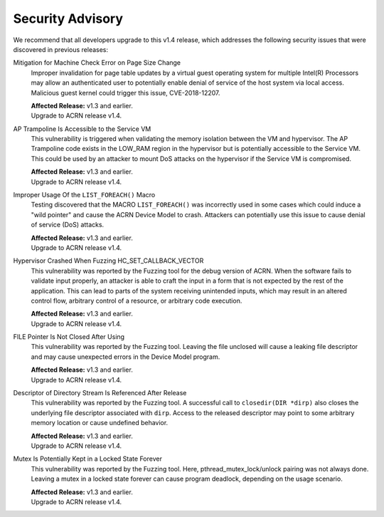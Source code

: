 .. _asa:

Security Advisory
*****************

We recommend that all developers upgrade to this v1.4 release, which addresses the following security
issues that were discovered in previous releases:

Mitigation for Machine Check Error on Page Size Change
   Improper invalidation for page table updates by a virtual guest operating system for multiple Intel(R) Processors may allow an authenticated user to potentially enable denial of service of the host system via local access. Malicious guest kernel could trigger this issue, CVE-2018-12207.

   | **Affected Release:** v1.3 and earlier.
   | Upgrade to ACRN release v1.4.

AP Trampoline Is Accessible to the Service VM
   This vulnerability is triggered when validating the memory isolation between the VM and hypervisor. The AP Trampoline code exists in the LOW_RAM region in the hypervisor but is
   potentially accessible to the Service VM. This could be used by an attacker to mount DoS
   attacks on the hypervisor if the Service VM is compromised.

   | **Affected Release:** v1.3 and earlier.
   | Upgrade to ACRN release v1.4.

Improper Usage Of the ``LIST_FOREACH()`` Macro
   Testing discovered that the MACRO ``LIST_FOREACH()`` was incorrectly used in some cases
   which could induce a "wild pointer" and cause the ACRN Device Model to crash. Attackers
   can potentially use this issue to cause denial of service (DoS) attacks.

   | **Affected Release:** v1.3 and earlier.
   | Upgrade to ACRN release v1.4.

Hypervisor Crashed When Fuzzing HC_SET_CALLBACK_VECTOR
   This vulnerability was reported by the Fuzzing tool for the debug version of ACRN. When the software fails
   to validate input properly, an attacker is able to craft the input in a form that is
   not expected by the rest of the application. This can lead to parts of the system
   receiving unintended inputs, which may result in an altered control flow, arbitrary control
   of a resource, or arbitrary code execution.

   | **Affected Release:** v1.3 and earlier.
   | Upgrade to ACRN release v1.4.

FILE Pointer Is Not Closed After Using
   This vulnerability was reported by the Fuzzing tool. Leaving the file unclosed will cause a
   leaking file descriptor and may cause unexpected errors in the Device Model program.

   | **Affected Release:** v1.3 and earlier.
   | Upgrade to ACRN release v1.4.

Descriptor of Directory Stream Is Referenced After Release
   This vulnerability was reported by the Fuzzing tool. A successful call to ``closedir(DIR *dirp)``
   also closes the underlying file descriptor associated with ``dirp``. Access to the released
   descriptor may point to some arbitrary memory location or cause undefined behavior.

   | **Affected Release:** v1.3 and earlier.
   | Upgrade to ACRN release v1.4.

Mutex Is Potentially Kept in a Locked State Forever
   This vulnerability was reported by the Fuzzing tool. Here, pthread_mutex_lock/unlock pairing was not
   always done. Leaving a mutex in a locked state forever can cause program deadlock,
   depending on the usage scenario.

   | **Affected Release:** v1.3 and earlier.
   | Upgrade to ACRN release v1.4.
